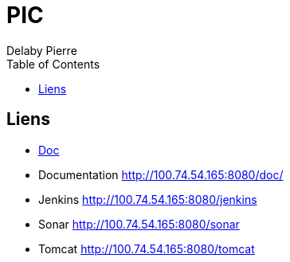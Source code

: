 = PIC
Delaby Pierre
:icons: font
:toc: left
:nofooter:
:source-highlighter: coderay
:stylesdir: css/
:stylesheet: asciidoctor.css


== Liens

* link:doc/[Doc]
* Documentation http://100.74.54.165:8080/doc/
* Jenkins http://100.74.54.165:8080/jenkins
* Sonar http://100.74.54.165:8080/sonar
* Tomcat http://100.74.54.165:8080/tomcat